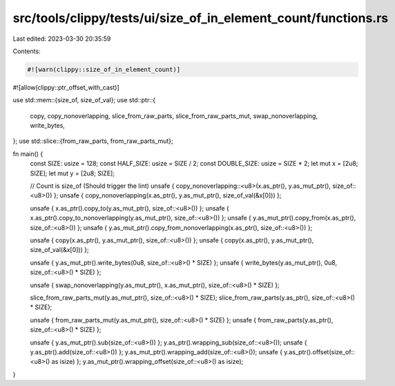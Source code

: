 src/tools/clippy/tests/ui/size_of_in_element_count/functions.rs
===============================================================

Last edited: 2023-03-30 20:35:59

Contents:

.. code-block:: rs

    #![warn(clippy::size_of_in_element_count)]
#![allow(clippy::ptr_offset_with_cast)]

use std::mem::{size_of, size_of_val};
use std::ptr::{
    copy, copy_nonoverlapping, slice_from_raw_parts, slice_from_raw_parts_mut, swap_nonoverlapping, write_bytes,
};
use std::slice::{from_raw_parts, from_raw_parts_mut};

fn main() {
    const SIZE: usize = 128;
    const HALF_SIZE: usize = SIZE / 2;
    const DOUBLE_SIZE: usize = SIZE * 2;
    let mut x = [2u8; SIZE];
    let mut y = [2u8; SIZE];

    // Count is size_of (Should trigger the lint)
    unsafe { copy_nonoverlapping::<u8>(x.as_ptr(), y.as_mut_ptr(), size_of::<u8>()) };
    unsafe { copy_nonoverlapping(x.as_ptr(), y.as_mut_ptr(), size_of_val(&x[0])) };

    unsafe { x.as_ptr().copy_to(y.as_mut_ptr(), size_of::<u8>()) };
    unsafe { x.as_ptr().copy_to_nonoverlapping(y.as_mut_ptr(), size_of::<u8>()) };
    unsafe { y.as_mut_ptr().copy_from(x.as_ptr(), size_of::<u8>()) };
    unsafe { y.as_mut_ptr().copy_from_nonoverlapping(x.as_ptr(), size_of::<u8>()) };

    unsafe { copy(x.as_ptr(), y.as_mut_ptr(), size_of::<u8>()) };
    unsafe { copy(x.as_ptr(), y.as_mut_ptr(), size_of_val(&x[0])) };

    unsafe { y.as_mut_ptr().write_bytes(0u8, size_of::<u8>() * SIZE) };
    unsafe { write_bytes(y.as_mut_ptr(), 0u8, size_of::<u8>() * SIZE) };

    unsafe { swap_nonoverlapping(y.as_mut_ptr(), x.as_mut_ptr(), size_of::<u8>() * SIZE) };

    slice_from_raw_parts_mut(y.as_mut_ptr(), size_of::<u8>() * SIZE);
    slice_from_raw_parts(y.as_ptr(), size_of::<u8>() * SIZE);

    unsafe { from_raw_parts_mut(y.as_mut_ptr(), size_of::<u8>() * SIZE) };
    unsafe { from_raw_parts(y.as_ptr(), size_of::<u8>() * SIZE) };

    unsafe { y.as_mut_ptr().sub(size_of::<u8>()) };
    y.as_ptr().wrapping_sub(size_of::<u8>());
    unsafe { y.as_ptr().add(size_of::<u8>()) };
    y.as_mut_ptr().wrapping_add(size_of::<u8>());
    unsafe { y.as_ptr().offset(size_of::<u8>() as isize) };
    y.as_mut_ptr().wrapping_offset(size_of::<u8>() as isize);
}


